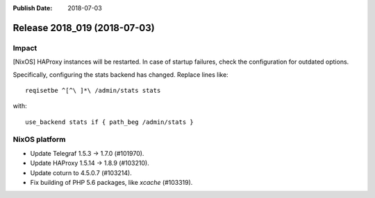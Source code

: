 :Publish Date: 2018-07-03

Release 2018_019 (2018-07-03)
-----------------------------

Impact
^^^^^^

[NixOS] HAProxy instances will be restarted. In case of startup failures, check
the configuration for outdated options.

Specifically, configuring the stats backend has changed. Replace lines like::

  reqisetbe ^[^\ ]*\ /admin/stats stats

with::

  use_backend stats if { path_beg /admin/stats }


NixOS platform
^^^^^^^^^^^^^^

* Update Telegraf 1.5.3 -> 1.7.0 (#101970).
* Update HAProxy 1.5.14 -> 1.8.9 (#103210).
* Update coturn to 4.5.0.7 (#103214).
* Fix building of PHP 5.6 packages, like `xcache` (#103319).


.. vim: set spell spelllang=en:
